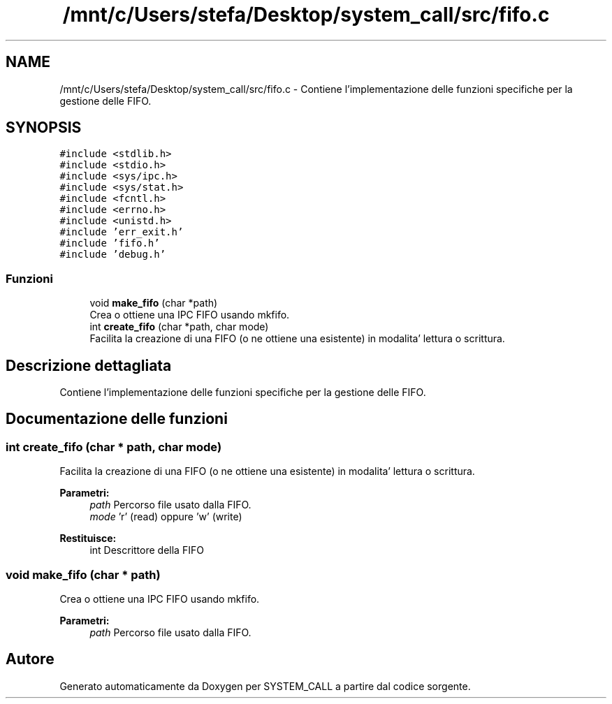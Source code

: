 .TH "/mnt/c/Users/stefa/Desktop/system_call/src/fifo.c" 3 "Ven 6 Mag 2022" "Version 0.0.1" "SYSTEM_CALL" \" -*- nroff -*-
.ad l
.nh
.SH NAME
/mnt/c/Users/stefa/Desktop/system_call/src/fifo.c \- Contiene l'implementazione delle funzioni specifiche per la gestione delle FIFO\&.  

.SH SYNOPSIS
.br
.PP
\fC#include <stdlib\&.h>\fP
.br
\fC#include <stdio\&.h>\fP
.br
\fC#include <sys/ipc\&.h>\fP
.br
\fC#include <sys/stat\&.h>\fP
.br
\fC#include <fcntl\&.h>\fP
.br
\fC#include <errno\&.h>\fP
.br
\fC#include <unistd\&.h>\fP
.br
\fC#include 'err_exit\&.h'\fP
.br
\fC#include 'fifo\&.h'\fP
.br
\fC#include 'debug\&.h'\fP
.br

.SS "Funzioni"

.in +1c
.ti -1c
.RI "void \fBmake_fifo\fP (char *path)"
.br
.RI "Crea o ottiene una IPC FIFO usando mkfifo\&. "
.ti -1c
.RI "int \fBcreate_fifo\fP (char *path, char mode)"
.br
.RI "Facilita la creazione di una FIFO (o ne ottiene una esistente) in modalita' lettura o scrittura\&. "
.in -1c
.SH "Descrizione dettagliata"
.PP 
Contiene l'implementazione delle funzioni specifiche per la gestione delle FIFO\&. 


.SH "Documentazione delle funzioni"
.PP 
.SS "int create_fifo (char * path, char mode)"

.PP
Facilita la creazione di una FIFO (o ne ottiene una esistente) in modalita' lettura o scrittura\&. 
.PP
\fBParametri:\fP
.RS 4
\fIpath\fP Percorso file usato dalla FIFO\&. 
.br
\fImode\fP 'r' (read) oppure 'w' (write) 
.RE
.PP
\fBRestituisce:\fP
.RS 4
int Descrittore della FIFO 
.RE
.PP

.SS "void make_fifo (char * path)"

.PP
Crea o ottiene una IPC FIFO usando mkfifo\&. 
.PP
\fBParametri:\fP
.RS 4
\fIpath\fP Percorso file usato dalla FIFO\&. 
.RE
.PP

.SH "Autore"
.PP 
Generato automaticamente da Doxygen per SYSTEM_CALL a partire dal codice sorgente\&.
